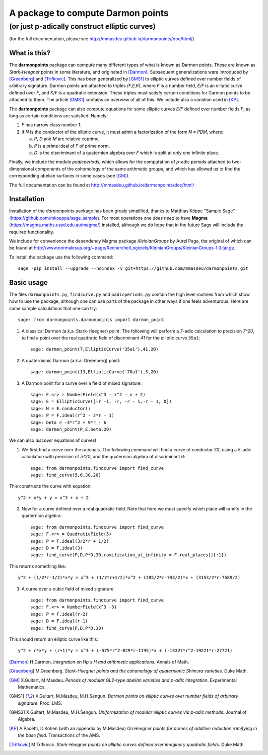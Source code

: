==================================
A package to compute Darmon points
==================================
----------------------------------
(or just p-adically construct elliptic curves)
----------------------------------
(for the full documentation, please see http://mmasdeu.github.io/darmonpoints/doc/html/)

What is this?
~~~~~~~~~~~~~
The **darmonpoints** package can compute many different types of what is known as Darmon points. These are known as *Stark-Heegner* points in some literature, and originated in [Darmon]_. Subsequent generalizations were introduced by [Greenberg]_ and [Trifkovic]_. This has been generalized by [GMS1]_ to elliptic curves defined over number fields of arbitrary signature. Darmon points are attached to triples `(F,E,K)`, where `F` is a number field, `E/F` is an elliptic curve defined over `F`, and `K/F` is a quadratic extension. These triples must satisfy certain conditions for Darmon points to be attached to them. The article [GMS1]_ contains an overview of all of this. We include also a variation used in [KP]_.

The **darmonpoints** package can also compute equations for some elliptic curves `E/F` defined over number fields `F`, as long as certain conditions are satisfied. Namely:

1) `F` has narrow class number `1`.
2) if `N` is the conductor of the elliptic curve, it must admit a factorization of the form `N = PDM`, where:

   a) `P`, `D` and `M` are relative coprime.
   b) `P` is a prime ideal of `F` of prime norm.
   c) `D` is the discriminant of a quaternion algebra over `F` which is split at only one infinite place.

Finally, we include the module *padicperiods*, which allows for the computation of `p`-adic periods attached to two-dimensional components of the cohomology of the same arithmetic groups, and which has allowed us to find the corresponding abelian surfaces in some cases (see [GM]_).

The full documentation can be found at http://mmasdeu.github.io/darmonpoints/doc/html/


Installation
~~~~~~~~~~~~

Installation of the *darmonpoints* package has been grealy simplified, thanks to Matthias Köppe "Sample Sage" (https://github.com/mkoeppe/sage_sample). For most operations one *does need* to have **Magma** (https://magma.maths.usyd.edu.au/magma/) installed, although we do hope that in the future Sage will include the required functionality.

We include for convenience the dependency Magma package *KleinianGroups* by Aurel Page, the original of which can be found at http://www.normalesup.org/~page/Recherche/Logiciels/KleinianGroups/KleinianGroups-1.0.tar.gz.

To install the package use the following command::

   sage -pip install --upgrade --noindex -v git+https://github.com/mmasdeu/darmonpoints.git

Basic usage
~~~~~~~~~~~

The files ``darmonpoints.py``, ``findcurve.py`` and ``padicperiods.py`` contain the high level routines from which show how to use the package, although one can use parts of the package in other ways if one feels adventurous. Here are some sample calculations that one can try::

    sage: from darmonpoints.darmonpoints import darmon_point

1) A classical Darmon (a.k.a. Stark-Heegner) point. The following will perform a `7`-adic calculation to precision `7^20`, to find a point over the real quadratic field of discriminant `41` for the elliptic curve ``35a1``::

    sage: darmon_point(7,EllipticCurve('35a1'),41,20)

2) A quaternionic Darmon (a.k.a. Greenberg) point::

    sage: darmon_point(13,EllipticCurve('78a1'),5,20)

3) A Darmon point for a curve over a field of mixed signature::

    sage: F.<r> = NumberField(x^3 - x^2 - x + 2)
    sage: E = EllipticCurve([-r -1, -r, -r - 1,-r - 1, 0])
    sage: N = E.conductor()
    sage: P = F.ideal(r^2 - 2*r - 1)
    sage: beta = -3*r^2 + 9*r - 6
    sage: darmon_point(P,E,beta,20)

We can also *discover* equations of curves!

1) We first find a curve over the rationals. The following command will find a curve of conductor `30`, using a `5`-adic calculation with precision of `5^20`, and the quaternion algebra of discriminant `6`::

     sage: from darmonpoints.findcurve import find_curve
     sage: find_curve(5,6,30,20)

This constructs the curve with equation::

     y^2 + x*y + y = x^3 + x + 2


2) Now for a curve defined over a real quadratic field. Note that here we must specify which place will ramify in the quaternion algebra::

     sage: from darmonpoints.findcurve import find_curve
     sage: F.<r> = QuadraticField(5)
     sage: P = F.ideal(3/2*r + 1/2)
     sage: D = F.ideal(3)
     sage: find_curve(P,D,P*D,30,ramification_at_infinity = F.real_places()[:1])

This returns something like::

   y^2 + (1/2*r-1/2)*x*y = x^3 + (1/2*r+1/2)*x^2 + (285/2*r-793/2)*x + (3153/2*r-7689/2)


3) A curve over a cubic field of mixed signature::

     sage: from darmonpoints.findcurve import find_curve
     sage: F.<r> = NumberField(x^3 -3)
     sage: P = F.ideal(r-2)
     sage: D = F.ideal(r-1)
     sage: find_curve(P,D,P*D,30)

This should return an elliptic curve like this::

   y^2 + r*x*y + (r+1)*y = x^3 + (-575*r^2-829*r-1195)*x + (-13327*r^2-19221*r-27721)

..   [Darmon] H.Darmon. *Integration on Hp x H and arithmetic applications*. Annals of Math.
..   [Greenberg] M.Greenberg. *Stark-Heegner points and the cohomology of quaternionic Shimura varieties*. Duke Math.
..   [GM] X.Guitart, M.Masdeu. *Periods of modular GL2-type abelian varieties and p-adic integration*. Experimental Mathematics.
..   [GMS1] X.Guitart, M.Masdeu, M.H.Sengun. *Darmon points on elliptic curves over number fields of arbitrary signature*. Proc. LMS.
..   [GMS2] X.Guitart, M.Masdeu, M.H.Sengun. *Uniformization of modular elliptic curves via p-adic methods*. Journal of Algebra.
..   [KP] A.Pacetti, D.Kohen (with an appendix by M.Masdeu) *On Heegner points for primes of additive reduction ramifying in the base field*. Transactions of the AMS.
..   [Trifkovic] M.Trifkovic. *Stark-Heegner points on elliptic curves defined over imaginary quadratic fields*. Duke Math.
